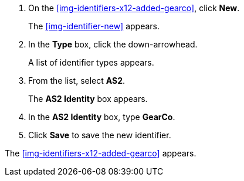 . On the <<img-identifiers-x12-added-gearco>>, click *New*.
+
The <<img-identifier-new>> appears.

. In the *Type* box, click the down-arrowhead.
+
A list of identifier types appears.
. From the list, select *AS2*.
+
The *AS2 Identity* box appears.
. In the *AS2 Identity* box, type *GearCo*.

. Click *Save* to save the new identifier.

The <<img-identifiers-x12-added-gearco>> appears.
